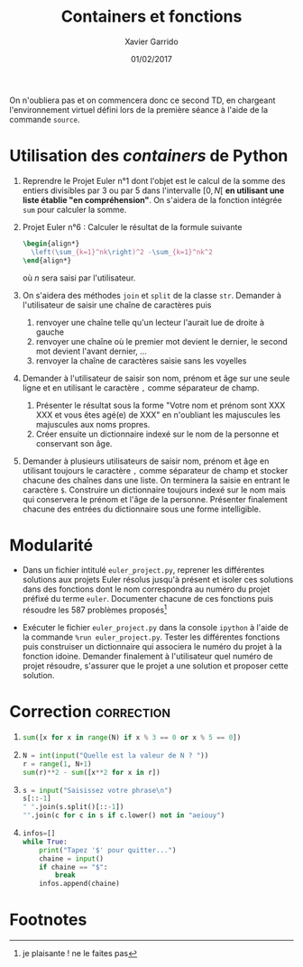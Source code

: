 #+TITLE:  Containers et fonctions
#+AUTHOR: Xavier Garrido
#+DATE:   01/02/2017
#+OPTIONS: toc:nil ^:{}
#+LATEX_HEADER: \setcounter{chapter}{2}

#+BEGIN_REMARK
On n'oubliera pas et on commencera donc ce second TD, en chargeant
l'environnement virtuel défini lors de la première séance à l'aide de la
commande =source=.
#+END_REMARK

* Utilisation des /containers/ de Python

1) Reprendre le Projet Euler n°1 dont l'objet est le calcul de la somme des
   entiers divisibles par 3 ou par 5 dans l'intervalle $[0,N[$ *en utilisant une
   liste établie "en compréhension"*. On s'aidera de la fonction intégrée =sum=
   pour calculer la somme.

2) Projet Euler n°6 : Calculer le résultat de la formule suivante
   #+BEGIN_SRC latex
     \begin{align*}
       \left(\sum_{k=1}^nk\right)^2 -\sum_{k=1}^nk^2
     \end{align*}
   #+END_SRC
   où $n$ sera saisi par l'utilisateur.

3) On s'aidera des méthodes =join= et =split= de la classe =str=. Demander à
   l'utilisateur de saisir une chaîne de caractères puis
   1) renvoyer une chaîne telle qu'un lecteur l'aurait lue de droite à gauche
   2) renvoyer une chaîne où le premier mot devient le dernier, le second mot
      devient l'avant dernier, ...
   3) renvoyer la chaîne de caractères saisie sans les voyelles

4) Demander à l'utilisateur de saisir son nom, prénom et âge sur une seule ligne
   et en utilisant le caractère =,= comme séparateur de champ.

   1) Présenter le résultat sous la forme "Votre nom et prénom sont XXX XXX et
      vous êtes agé(e) de XXX" en n'oubliant les majuscules les majuscules aux noms
      propres.
   2) Créer ensuite un dictionnaire indexé sur le nom de la personne et
      conservant son âge.

5) Demander à plusieurs utilisateurs de saisir nom, prénom et âge en utilisant
   toujours le caractère =,= comme séparateur de champ et stocker chacune des
   chaînes dans une liste. On terminera la saisie en entrant le caractère
   =$=. Construire un dictionnaire toujours indexé sur le nom mais qui
   conservera le prénom et l'âge de la personne. Présenter finalement chacune
   des entrées du dictionnaire sous une forme intelligible.

* Modularité

- Dans un fichier intitulé =euler_project.py=, reprener les différentes
  solutions aux projets Euler résolus jusqu'à présent et isoler ces solutions
  dans des fonctions dont le nom correspondra au numéro du projet préfixé du
  terme =euler=. Documenter chacune de ces fonctions puis résoudre les 587
  problèmes proposés[fn:1da3e3a46156a060]

- Exécuter le fichier =euler_project.py= dans la console =ipython= à l'aide de
  la commande =%run euler_project.py=. Tester les différentes fonctions puis
  construiser un dictionnaire qui associera le numéro du projet à la fonction
  idoine. Demander finalement à l'utilisateur quel numéro de projet résoudre,
  s'assurer que le projet a une solution et proposer cette solution.

* Correction                                                     :correction:

1)
   #+BEGIN_SRC python
     sum([x for x in range(N) if x % 3 == 0 or x % 5 == 0])
   #+END_SRC
2)
   #+BEGIN_SRC python
     N = int(input("Quelle est la valeur de N ? "))
     r = range(1, N+1)
     sum(r)**2 - sum([x**2 for x in r])
   #+END_SRC

3)
   #+BEGIN_SRC python
     s = input("Saisissez votre phrase\n")
     s[::-1]
     " ".join(s.split()[::-1])
     "".join(c for c in s if c.lower() not in "aeiouy")
   #+END_SRC

5)
   #+BEGIN_SRC python
     infos=[]
     while True:
         print("Tapez '$' pour quitter...")
         chaine = input()
         if chaine == "$":
             break
         infos.append(chaine)
   #+END_SRC

* Footnotes

[fn:1da3e3a46156a060] je plaisante ! ne le faites pas
